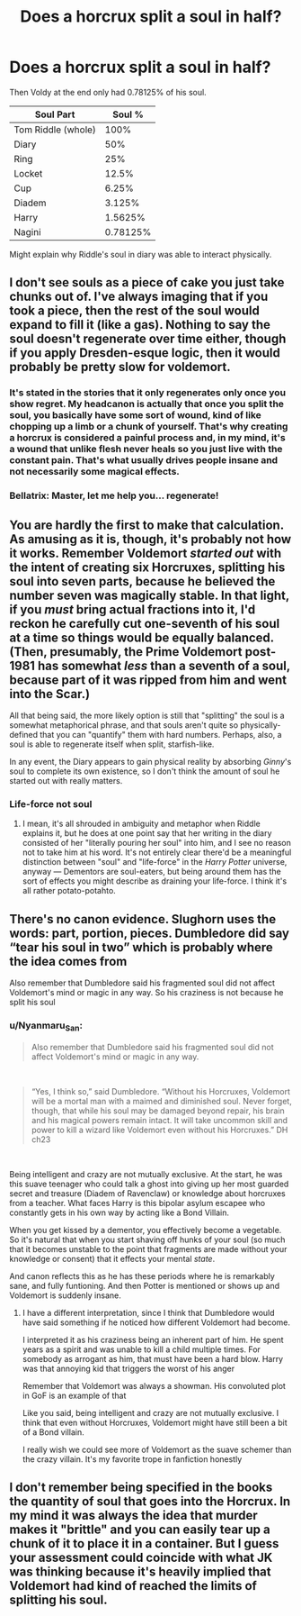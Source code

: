 #+TITLE: Does a horcrux split a soul in half?

* Does a horcrux split a soul in half?
:PROPERTIES:
:Author: kikechan
:Score: 10
:DateUnix: 1597336969.0
:DateShort: 2020-Aug-13
:FlairText: Discussion
:END:
Then Voldy at the end only had 0.78125% of his soul.

| Soul Part          | Soul %   |
|--------------------+----------|
| Tom Riddle (whole) | 100%     |
| Diary              | 50%      |
| Ring               | 25%      |
| Locket             | 12.5%    |
| Cup                | 6.25%    |
| Diadem             | 3.125%   |
| Harry              | 1.5625%  |
| Nagini             | 0.78125% |

Might explain why Riddle's soul in diary was able to interact physically.


** I don't see souls as a piece of cake you just take chunks out of. I've always imaging that if you took a piece, then the rest of the soul would expand to fill it (like a gas). Nothing to say the soul doesn't regenerate over time either, though if you apply Dresden-esque logic, then it would probably be pretty slow for voldemort.
:PROPERTIES:
:Author: Lord_Anarchy
:Score: 8
:DateUnix: 1597339078.0
:DateShort: 2020-Aug-13
:END:

*** It's stated in the stories that it only regenerates only once you show regret. My headcanon is actually that once you split the soul, you basically have some sort of wound, kind of like chopping up a limb or a chunk of yourself. That's why creating a horcrux is considered a painful process and, in my mind, it's a wound that unlike flesh never heals so you just live with the constant pain. That's what usually drives people insane and not necessarily some magical effects.
:PROPERTIES:
:Author: I_love_DPs
:Score: 3
:DateUnix: 1597360326.0
:DateShort: 2020-Aug-14
:END:


*** Bellatrix: Master, let me help you... regenerate!
:PROPERTIES:
:Author: streakermaximus
:Score: 2
:DateUnix: 1597349532.0
:DateShort: 2020-Aug-14
:END:


** You are hardly the first to make that calculation. As amusing as it is, though, it's probably not how it works. Remember Voldemort /started out/ with the intent of creating six Horcruxes, splitting his soul into seven parts, because he believed the number seven was magically stable. In that light, if you /must/ bring actual fractions into it, I'd reckon he carefully cut one-seventh of his soul at a time so things would be equally balanced. (Then, presumably, the Prime Voldemort post-1981 has somewhat /less/ than a seventh of a soul, because part of it was ripped from him and went into the Scar.)

All that being said, the more likely option is still that "splitting" the soul is a somewhat metaphorical phrase, and that souls aren't quite so physically-defined that you can "quantify" them with hard numbers. Perhaps, also, a soul is able to regenerate itself when split, starfish-like.

In any event, the Diary appears to gain physical reality by absorbing /Ginny/'s soul to complete its own existence, so I don't think the amount of soul he started out with really matters.
:PROPERTIES:
:Author: Achille-Talon
:Score: 9
:DateUnix: 1597337542.0
:DateShort: 2020-Aug-13
:END:

*** Life-force not soul
:PROPERTIES:
:Author: hungrybluefish
:Score: 0
:DateUnix: 1597338784.0
:DateShort: 2020-Aug-13
:END:

**** I mean, it's all shrouded in ambiguity and metaphor when Riddle explains it, but he does at one point say that her writing in the diary consisted of her "literally pouring her soul" into him, and I see no reason not to take him at his word. It's not entirely clear there'd be a meaningful distinction between "soul" and "life-force" in the /Harry Potter/ universe, anyway --- Dementors are soul-eaters, but being around them has the sort of effects you might describe as draining your life-force. I think it's all rather potato-potahto.
:PROPERTIES:
:Author: Achille-Talon
:Score: 4
:DateUnix: 1597354359.0
:DateShort: 2020-Aug-14
:END:


** There's no canon evidence. Slughorn uses the words: part, portion, pieces. Dumbledore did say “tear his soul in two” which is probably where the idea comes from

Also remember that Dumbledore said his fragmented soul did not affect Voldemort's mind or magic in any way. So his craziness is not because he split his soul
:PROPERTIES:
:Author: gagasfsf
:Score: 2
:DateUnix: 1597342270.0
:DateShort: 2020-Aug-13
:END:

*** u/Nyanmaru_San:
#+begin_quote
  Also remember that Dumbledore said his fragmented soul did not affect Voldemort's mind or magic in any way.
#+end_quote

​

#+begin_quote
  “Yes, I think so,” said Dumbledore. “Without his Horcruxes, Voldemort will be a mortal man with a maimed and diminished soul. Never forget, though, that while his soul may be damaged beyond repair, his brain and his magical powers remain intact. It will take uncommon skill and power to kill a wizard like Voldemort even without his Horcruxes.” DH ch23
#+end_quote

​

Being intelligent and crazy are not mutually exclusive. At the start, he was this suave teenager who could talk a ghost into giving up her most guarded secret and treasure (Diadem of Ravenclaw) or knowledge about horcruxes from a teacher. What faces Harry is this bipolar asylum escapee who constantly gets in his own way by acting like a Bond Villain.

When you get kissed by a dementor, you effectively become a vegetable. So it's natural that when you start shaving off hunks of your soul (so much that it becomes unstable to the point that fragments are made without your knowledge or consent) that it effects your mental /state/.

And canon reflects this as he has these periods where he is remarkably sane, and fully funtioning. And then Potter is mentioned or shows up and Voldemort is suddenly insane.
:PROPERTIES:
:Author: Nyanmaru_San
:Score: 4
:DateUnix: 1597346724.0
:DateShort: 2020-Aug-13
:END:

**** I have a different interpretation, since I think that Dumbledore would have said something if he noticed how different Voldemort had become.

I interpreted it as his craziness being an inherent part of him. He spent years as a spirit and was unable to kill a child multiple times. For somebody as arrogant as him, that must have been a hard blow. Harry was that annoying kid that triggers the worst of his anger

Remember that Voldemort was always a showman. His convoluted plot in GoF is an example of that

Like you said, being intelligent and crazy are not mutually exclusive. I think that even without Horcruxes, Voldemort might have still been a bit of a Bond villain.

I really wish we could see more of Voldemort as the suave schemer than the crazy villain. It's my favorite trope in fanfiction honestly
:PROPERTIES:
:Author: gagasfsf
:Score: 2
:DateUnix: 1597350124.0
:DateShort: 2020-Aug-14
:END:


** I don't remember being specified in the books the quantity of soul that goes into the Horcrux. In my mind it was always the idea that murder makes it "brittle" and you can easily tear up a chunk of it to place it in a container. But I guess your assessment could coincide with what JK was thinking because it's heavily implied that Voldemort had kind of reached the limits of splitting his soul.
:PROPERTIES:
:Author: I_love_DPs
:Score: 1
:DateUnix: 1597360678.0
:DateShort: 2020-Aug-14
:END:
